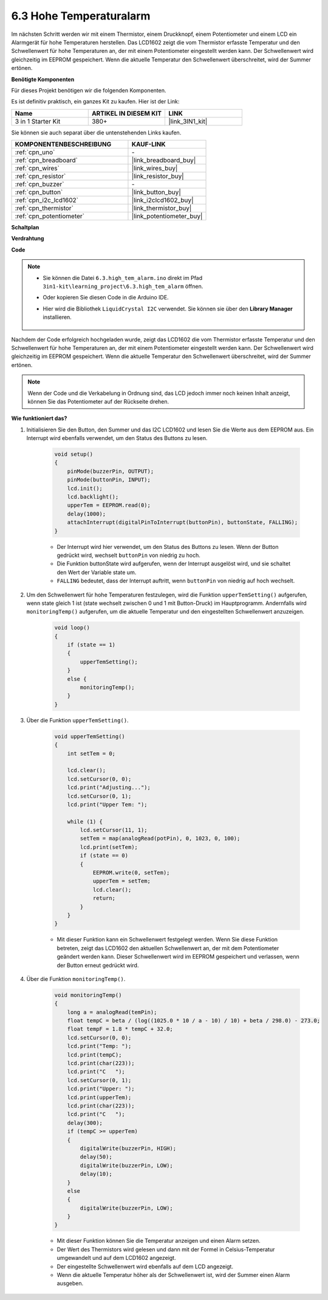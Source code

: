 .. _ar_high_tem_alarm:

6.3 Hohe Temperaturalarm
====================================

Im nächsten Schritt werden wir mit einem Thermistor, einem Druckknopf, einem Potentiometer und einem LCD ein Alarmgerät für hohe Temperaturen herstellen. Das LCD1602 zeigt die vom Thermistor erfasste Temperatur und den Schwellenwert für hohe Temperaturen an, der mit einem Potentiometer eingestellt werden kann. Der Schwellenwert wird gleichzeitig im EEPROM gespeichert. Wenn die aktuelle Temperatur den Schwellenwert überschreitet, wird der Summer ertönen.

**Benötigte Komponenten**

Für dieses Projekt benötigen wir die folgenden Komponenten.

Es ist definitiv praktisch, ein ganzes Kit zu kaufen. Hier ist der Link:

.. list-table::
    :widths: 20 20 20
    :header-rows: 1

    *   - Name
        - ARTIKEL IN DIESEM KIT
        - LINK
    *   - 3 in 1 Starter Kit
        - 380+
        - |link_3IN1_kit|

Sie können sie auch separat über die untenstehenden Links kaufen.

.. list-table::
    :widths: 30 20
    :header-rows: 1

    *   - KOMPONENTENBESCHREIBUNG
        - KAUF-LINK

    *   - :ref:`cpn_uno`
        - \-
    *   - :ref:`cpn_breadboard`
        - |link_breadboard_buy|
    *   - :ref:`cpn_wires`
        - |link_wires_buy|
    *   - :ref:`cpn_resistor`
        - |link_resistor_buy|
    *   - :ref:`cpn_buzzer`
        - \-
    *   - :ref:`cpn_button`
        - |link_button_buy|
    *   - :ref:`cpn_i2c_lcd1602`
        - |link_i2clcd1602_buy|
    *   - :ref:`cpn_thermistor`
        - |link_thermistor_buy|
    *   - :ref:`cpn_potentiometer`
        - |link_potentiometer_buy|

**Schaltplan**

.. image:: img/wiring_high_tem.png
   :align: center

**Verdrahtung**

.. image:: img/6.3_high_tem_alarm_bb.png
    :width: 800
    :align: center

**Code**

.. note::

    * Sie können die Datei ``6.3.high_tem_alarm.ino`` direkt im Pfad ``3in1-kit\learning_project\6.3.high_tem_alarm`` öffnen.
    * Oder kopieren Sie diesen Code in die Arduino IDE.
    * Hier wird die Bibliothek ``LiquidCrystal I2C`` verwendet. Sie können sie über den **Library Manager** installieren.

        .. image:: ../img/lib_liquidcrystal_i2c.png
    

.. raw:: html

    <iframe src=https://create.arduino.cc/editor/sunfounder01/1341b79d-c87e-4cea-ad90-189c2ebf40ee/preview?embed style="height:510px;width:100%;margin:10px 0" frameborder=0></iframe>

Nachdem der Code erfolgreich hochgeladen wurde, zeigt das LCD1602 die vom Thermistor erfasste Temperatur und den Schwellenwert für hohe Temperaturen an, der mit einem Potentiometer eingestellt werden kann. Der Schwellenwert wird gleichzeitig im EEPROM gespeichert. Wenn die aktuelle Temperatur den Schwellenwert überschreitet, wird der Summer ertönen.

.. note::
    Wenn der Code und die Verkabelung in Ordnung sind, das LCD jedoch immer noch keinen Inhalt anzeigt, können Sie das Potentiometer auf der Rückseite drehen.


**Wie funktioniert das?**

#. Initialisieren Sie den Button, den Summer und das I2C LCD1602 und lesen Sie die Werte aus dem EEPROM aus. Ein Interrupt wird ebenfalls verwendet, um den Status des Buttons zu lesen.

    .. code-block:: arduino

        void setup()
        {
            pinMode(buzzerPin, OUTPUT);
            pinMode(buttonPin, INPUT);
            lcd.init();
            lcd.backlight();
            upperTem = EEPROM.read(0);
            delay(1000);
            attachInterrupt(digitalPinToInterrupt(buttonPin), buttonState, FALLING);
        }
    
    * Der Interrupt wird hier verwendet, um den Status des Buttons zu lesen. Wenn der Button gedrückt wird, wechselt ``buttonPin`` von niedrig zu hoch.
    * Die Funktion buttonState wird aufgerufen, wenn der Interrupt ausgelöst wird, und sie schaltet den Wert der Variable state um.
    * ``FALLING`` bedeutet, dass der Interrupt auftritt, wenn ``buttonPin`` von niedrig auf hoch wechselt.

#. Um den Schwellenwert für hohe Temperaturen festzulegen, wird die Funktion ``upperTemSetting()`` aufgerufen, wenn state gleich 1 ist (state wechselt zwischen 0 und 1 mit Button-Druck) im Hauptprogramm. Andernfalls wird ``monitoringTemp()`` aufgerufen, um die aktuelle Temperatur und den eingestellten Schwellenwert anzuzeigen.

    .. code-block:: arduino

        void loop()
        {
            if (state == 1)
            {
                upperTemSetting();
            }
            else {
                monitoringTemp();
            }
        }

#. Über die Funktion ``upperTemSetting()``.

    .. code-block:: arduino

        void upperTemSetting()
        {
            int setTem = 0;

            lcd.clear();
            lcd.setCursor(0, 0);
            lcd.print("Adjusting...");
            lcd.setCursor(0, 1);
            lcd.print("Upper Tem: ");

            while (1) {
                lcd.setCursor(11, 1);
                setTem = map(analogRead(potPin), 0, 1023, 0, 100);
                lcd.print(setTem);
                if (state == 0)
                {
                    EEPROM.write(0, setTem);
                    upperTem = setTem;
                    lcd.clear();
                    return;
                }
            }
        }

    * Mit dieser Funktion kann ein Schwellenwert festgelegt werden. Wenn Sie diese Funktion betreten, zeigt das LCD1602 den aktuellen Schwellenwert an, der mit dem Potentiometer geändert werden kann. Dieser Schwellenwert wird im EEPROM gespeichert und verlassen, wenn der Button erneut gedrückt wird.

#. Über die Funktion ``monitoringTemp()``.

    .. code-block:: arduino

        void monitoringTemp()
        {
            long a = analogRead(temPin);
            float tempC = beta / (log((1025.0 * 10 / a - 10) / 10) + beta / 298.0) - 273.0;
            float tempF = 1.8 * tempC + 32.0;
            lcd.setCursor(0, 0);
            lcd.print("Temp: ");
            lcd.print(tempC);
            lcd.print(char(223));
            lcd.print("C   ");
            lcd.setCursor(0, 1);
            lcd.print("Upper: ");
            lcd.print(upperTem);
            lcd.print(char(223));
            lcd.print("C   ");
            delay(300);
            if (tempC >= upperTem)
            {
                digitalWrite(buzzerPin, HIGH);
                delay(50);
                digitalWrite(buzzerPin, LOW);
                delay(10);
            }
            else
            {
                digitalWrite(buzzerPin, LOW);
            }
        }

    * Mit dieser Funktion können Sie die Temperatur anzeigen und einen Alarm setzen.
    * Der Wert des Thermistors wird gelesen und dann mit der Formel in Celsius-Temperatur umgewandelt und auf dem LCD1602 angezeigt.
    * Der eingestellte Schwellenwert wird ebenfalls auf dem LCD angezeigt.
    * Wenn die aktuelle Temperatur höher als der Schwellenwert ist, wird der Summer einen Alarm ausgeben.
